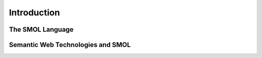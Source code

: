 
Introduction
============

The SMOL Language
-----------------

Semantic Web Technologies and SMOL
----------------------------------


